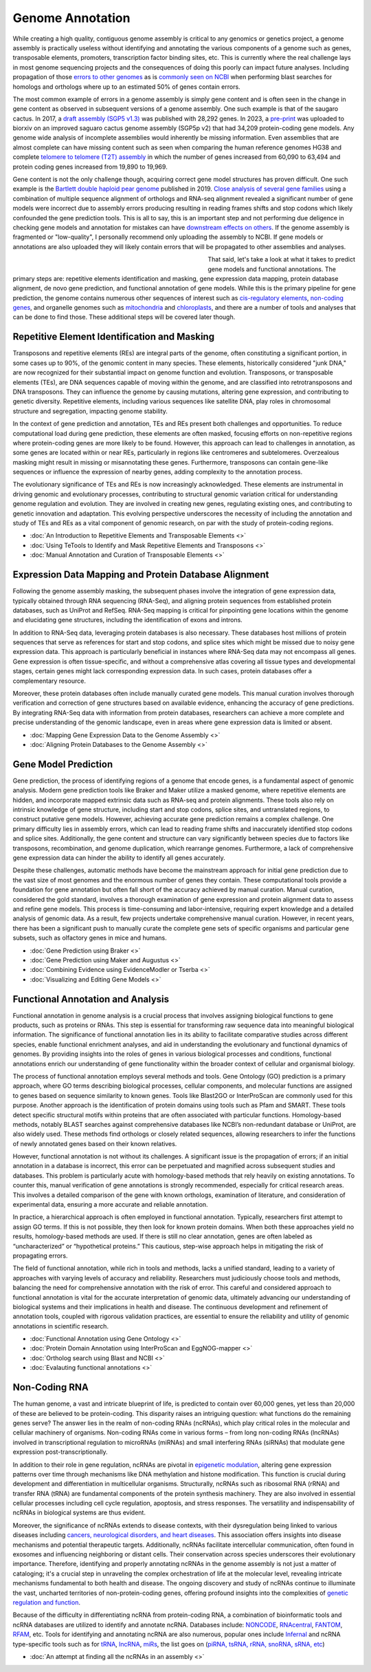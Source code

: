 Genome Annotation
=====

.. _Genome Annotation:

While creating a high quality, contiguous genome assembly is critical to any genomics or genetics project, a genome assembly is practically useless without identifying and annotating the various components of a genome such as genes, transposable elements, promoters, transcription factor binding sites, etc. This is currently where the real challenge lays in most genome sequencing projects and the consequences of doing this poorly can impact future analyses. Including propagation of those `errors to other genomes <https://genomebiology.biomedcentral.com/articles/10.1186/s13059-019-1715-2>`_ as is `commonly seen on NCBI <https://bmcbioinformatics.biomedcentral.com/articles/10.1186/s12859-020-03855-1>`_ when performing blast searches for homologs and orthologs where up to an estimated 50% of genes contain errors. 

The most common example of errors in a genome assembly is simply gene content and is often seen in the change in gene content as observed in subsequent versions of a genome assembly. One such example is that of the saugaro cactus. In 2017, a `draft assembly (SGP5 v1.3) <https://www.pnas.org/doi/full/10.1073/pnas.1706367114>`_ was published with 28,292 genes. In 2023, a `pre-print <https://www.biorxiv.org/content/10.1101/2023.04.11.536419v2.full>`_  was uploaded to biorxiv on an improved saguaro cactus genome assembly (SGP5p v2) that had 34,209 protein-coding gene models. Any genome wide analysis of incomplete assemblies would inherently be missing information. Even assemblies that are almost complete can have missing content such as seen when comparing the human reference genomes HG38 and complete `telomere to telomere (T2T) assembly <https://www.science.org/doi/full/10.1126/science.abj6987>`_ in which the number of genes increased from 60,090 to 63,494 and protein coding genes increased from 19,890 to 19,969. 

Gene content is not the only challenge though, acquiring correct gene model structures has proven difficult. One such example is the `Bartlett double haploid pear genome <https://academic.oup.com/gigascience/article-abstract/8/12/giz138/5670615>`_  published in 2019. `Close analysis of several gene families <https://www.frontiersin.org/articles/10.3389/fpls.2022.975942/full>`_ using a combination of multiple sequence alignment of orthologs and RNA-seq alignment revealed a significant number of gene models were incorrect due to assembly errors producing resulting in reading frames shifts and stop codons which likely confounded the gene prediction tools. This is all to say, this is an important step and not performing due deligence in checking gene models and annotation for mistakes can have `downstream effects on others <https://academic.oup.com/nar/article/47/21/10994/5580909>`_. If the genome assembly is fragmented or "low-quality", I personally recommend only uploading the assembly to NCBI. If gene models or annotations are also uploaded they will likely contain errors that will be propagated to other assemblies and analyses. 

.. figure:: /annotation/annotation_page_assets/annotation_short_version.png
   :align: left
   :figwidth: 50%

That said, let's take a look at what it takes to predict gene models and functional annotations. The primary steps are: repetitive elements identification and masking, gene expression data mapping, protein database alignment, de novo gene prediction, and functional annotation of gene models. While this is the primary pipeline for gene prediction, the genome contains numerous other sequences of interest such as `cis-regulatory elements <https://en.wikipedia.org/wiki/Cis-regulatory_element>`_, `non-coding genes <https://en.wikipedia.org/wiki/Non-coding_DNA>`_, and organelle genomes such as `mitochondria <https://en.wikipedia.org/wiki/Mitochondrial_DNA>`_ and `chloroplasts <https://en.wikipedia.org/wiki/Chloroplast_DNA>`_, and there are a number of tools and analyses that can be done to find those. These additional steps will be covered later though. 

Repetitive Element Identification and Masking
----------

Transposons and repetitive elements (REs) are integral parts of the genome, often constituting a significant portion, in some cases up to 90%, of the genomic content in many species. These elements, historically considered "junk DNA," are now recognized for their substantial impact on genome function and evolution. Transposons, or transposable elements (TEs), are DNA sequences capable of moving within the genome, and are classified into retrotransposons and DNA transposons. They can influence the genome by causing mutations, altering gene expression, and contributing to genetic diversity. Repetitive elements, including various sequences like satellite DNA, play roles in chromosomal structure and segregation, impacting genome stability.

In the context of gene prediction and annotation, TEs and REs present both challenges and opportunities. To reduce computational load during gene prediction, these elements are often masked, focusing efforts on non-repetitive regions where protein-coding genes are more likely to be found. However, this approach can lead to challenges in annotation, as some genes are located within or near REs, particularly in regions like centromeres and subtelomeres. Overzealous masking might result in missing or misannotating these genes. Furthermore, transposons can contain gene-like sequences or influence the expression of nearby genes, adding complexity to the annotation process.

The evolutionary significance of TEs and REs is now increasingly acknowledged. These elements are instrumental in driving genomic and evolutionary processes, contributing to structural genomic variation critical for understanding genome regulation and evolution. They are involved in creating new genes, regulating existing ones, and contributing to genetic innovation and adaptation. This evolving perspective underscores the necessity of including the annotation and study of TEs and REs as a vital component of genomic research, on par with the study of protein-coding regions. 

* :doc:`An Introduction to Repetitive Elements and Transposable Elements <>`
* :doc:`Using TeTools to Identify and Mask Repetitive Elements and Transposons <>`
* :doc:`Manual Annotation and Curation of Transposable Elements <>`

Expression Data Mapping and Protein Database Alignment
----------

Following the genome assembly masking, the subsequent phases involve the integration of gene expression data, typically obtained through RNA sequencing (RNA-Seq), and aligning protein sequences from established protein databases, such as UniProt and RefSeq. RNA-Seq mapping is critical for pinpointing gene locations within the genome and elucidating gene structures, including the identification of exons and introns.

In addition to RNA-Seq data, leveraging protein databases is also necessary. These databases host millions of protein sequences that serve as references for start and stop codons, and splice sites which might be missed due to noisy gene expression data. This approach is particularly beneficial in instances where RNA-Seq data may not encompass all genes. Gene expression is often tissue-specific, and without a comprehensive atlas covering all tissue types and developmental stages, certain genes might lack corresponding expression data. In such cases, protein databases offer a complementary resource.

Moreover, these protein databases often include manually curated gene models. This manual curation involves thorough verification and correction of gene structures based on available evidence, enhancing the accuracy of gene predictions. By integrating RNA-Seq data with information from protein databases, researchers can achieve a more complete and precise understanding of the genomic landscape, even in areas where gene expression data is limited or absent.

* :doc:`Mapping Gene Expression Data to the Genome Assembly <>`
* :doc:`Aligning Protein Databases to the Genome Assembly <>`

Gene Model Prediction
----------

Gene prediction, the process of identifying regions of a genome that encode genes, is a fundamental aspect of genomic analysis. Modern gene prediction tools like Braker and Maker utilize a masked genome, where repetitive elements are hidden, and incorporate mapped extrinsic data such as RNA-seq and protein alignments. These tools also rely on intrinsic knowledge of gene structure, including start and stop codons, splice sites, and untranslated regions, to construct putative gene models. However, achieving accurate gene prediction remains a complex challenge. One primary difficulty lies in assembly errors, which can lead to reading frame shifts and inaccurately identified stop codons and splice sites. Additionally, the gene content and structure can vary significantly between species due to factors like transposons, recombination, and genome duplication, which rearrange genomes. Furthermore, a lack of comprehensive gene expression data can hinder the ability to identify all genes accurately.

Despite these challenges, automatic methods have become the mainstream approach for initial gene prediction due to the vast size of most genomes and the enormous number of genes they contain. These computational tools provide a foundation for gene annotation but often fall short of the accuracy achieved by manual curation. Manual curation, considered the gold standard, involves a thorough examination of gene expression and protein alignment data to assess and refine gene models. This process is time-consuming and labor-intensive, requiring expert knowledge and a detailed analysis of genomic data. As a result, few projects undertake comprehensive manual curation. However, in recent years, there has been a significant push to manually curate the complete gene sets of specific organisms and particular gene subsets, such as olfactory genes in mice and humans.

* :doc:`Gene Prediction using Braker <>`
* :doc:`Gene Prediction using Maker and Augustus <>`
* :doc:`Combining Evidence using EvidenceModler or Tserba <>`
* :doc:`Visualizing and Editing Gene Models <>`

Functional Annotation and Analysis
----------

Functional annotation in genome analysis is a crucial process that involves assigning biological functions to gene products, such as proteins or RNAs. This step is essential for transforming raw sequence data into meaningful biological information. The significance of functional annotation lies in its ability to facilitate comparative studies across different species, enable functional enrichment analyses, and aid in understanding the evolutionary and functional dynamics of genomes. By providing insights into the roles of genes in various biological processes and conditions, functional annotations enrich our understanding of gene functionality within the broader context of cellular and organismal biology.

The process of functional annotation employs several methods and tools. Gene Ontology (GO) prediction is a primary approach, where GO terms describing biological processes, cellular components, and molecular functions are assigned to genes based on sequence similarity to known genes. Tools like Blast2GO or InterProScan are commonly used for this purpose. Another approach is the identification of protein domains using tools such as Pfam and SMART. These tools detect specific structural motifs within proteins that are often associated with particular functions. Homology-based methods, notably BLAST searches against comprehensive databases like NCBI’s non-redundant database or UniProt, are also widely used. These methods find orthologs or closely related sequences, allowing researchers to infer the functions of newly annotated genes based on their known relatives.

However, functional annotation is not without its challenges. A significant issue is the propagation of errors; if an initial annotation in a database is incorrect, this error can be perpetuated and magnified across subsequent studies and databases. This problem is particularly acute with homology-based methods that rely heavily on existing annotations. To counter this, manual verification of gene annotations is strongly recommended, especially for critical research areas. This involves a detailed comparison of the gene with known orthologs, examination of literature, and consideration of experimental data, ensuring a more accurate and reliable annotation.

In practice, a hierarchical approach is often employed in functional annotation. Typically, researchers first attempt to assign GO terms. If this is not possible, they then look for known protein domains. When both these approaches yield no results, homology-based methods are used. If there is still no clear annotation, genes are often labeled as “uncharacterized” or “hypothetical proteins.” This cautious, step-wise approach helps in mitigating the risk of propagating errors.

The field of functional annotation, while rich in tools and methods, lacks a unified standard, leading to a variety of approaches with varying levels of accuracy and reliability. Researchers must judiciously choose tools and methods, balancing the need for comprehensive annotation with the risk of error. This careful and considered approach to functional annotation is vital for the accurate interpretation of genomic data, ultimately advancing our understanding of biological systems and their implications in health and disease. The continuous development and refinement of annotation tools, coupled with rigorous validation practices, are essential to ensure the reliability and utility of genomic annotations in scientific research.

* :doc:`Functional Annotation using Gene Ontology <>`
* :doc:`Protein Domain Annotation using InterProScan and EggNOG-mapper <>`
* :doc:`Ortholog search using Blast and NCBI <>`
* :doc:`Evalauting functional annotations <>`


Non-Coding RNA
--------------

The human genome, a vast and intricate blueprint of life, is predicted to contain over 60,000 genes, yet less than 20,000 of these are believed to be protein-coding. This disparity raises an intriguing question: what functions do the remaining genes serve? The answer lies in the realm of non-coding RNAs (ncRNAs), which play critical roles in the molecular and cellular machinery of organisms. Non-coding RNAs come in various forms – from long non-coding RNAs (lncRNAs) involved in transcriptional regulation to microRNAs (miRNAs) and small interfering RNAs (siRNAs) that modulate gene expression post-transcriptionally. 

In addition to their role in gene regulation, ncRNAs are pivotal in `epigenetic modulation <https://www.nature.com/articles/s41580-022-00566-8>`_, altering gene expression patterns over time through mechanisms like DNA methylation and histone modification. This function is crucial during development and differentiation in multicellular organisms. Structurally, ncRNAs such as ribosomal RNA (rRNA) and transfer RNA (tRNA) are fundamental components of the protein synthesis machinery. They are also involved in essential cellular processes including cell cycle regulation, apoptosis, and stress responses. The versatility and indispensability of ncRNAs in biological systems are thus evident.

Moreover, the significance of ncRNAs extends to disease contexts, with their dysregulation being linked to various diseases including `cancers, neurological disorders, and heart diseases <https://link.springer.com/article/10.1007/s10142-022-00947-4>`_. This association offers insights into disease mechanisms and potential therapeutic targets. Additionally, ncRNAs facilitate intercellular communication, often found in exosomes and influencing neighboring or distant cells. Their conservation across species underscores their evolutionary importance. Therefore, identifying and properly annotating ncRNAs in the genome assembly is not just a matter of cataloging; it's a crucial step in unraveling the complex orchestration of life at the molecular level, revealing intricate mechanisms fundamental to both health and disease. The ongoing discovery and study of ncRNAs continue to illuminate the vast, uncharted territories of non-protein-coding genes, offering profound insights into the complexities of `genetic regulation and function <https://www.sciencedirect.com/science/article/abs/pii/S1874939919302160>`_.

Because of the difficulty in differentiating ncRNA from protein-coding RNA, a combination of bioinformatic tools and ncRNA databases are utilized to identify and annotate ncRNA. Databases include: `NONCODE <http://www.noncode.org/>`_, `RNAcentral <https://rnacentral.org/>`_, `FANTOM <https://fantom.gsc.riken.jp/>`_, `RFAM <https://rfam.org/>`_, etc. Tools for identifying and annotating ncRNA are also numerous, popular ones include `Infernal <http://eddylab.org/infernal/>`_ and ncRNA type-specific tools such as for `tRNA <http://gtrnadb.ucsc.edu/>`_, `lncRNA <https://academic.oup.com/nar/article/45/8/e57/2798184?login=false>`_, `miRs <https://tools4mirs.org/>`_, the list goes on (`piRNA, tsRNA, rRNA, snoRNA, sRNA, etc <https://pubmed.ncbi.nlm.nih.gov/29730207/>`_)

* :doc:`An attempt at finding all the ncRNAs in an assembly <>`

